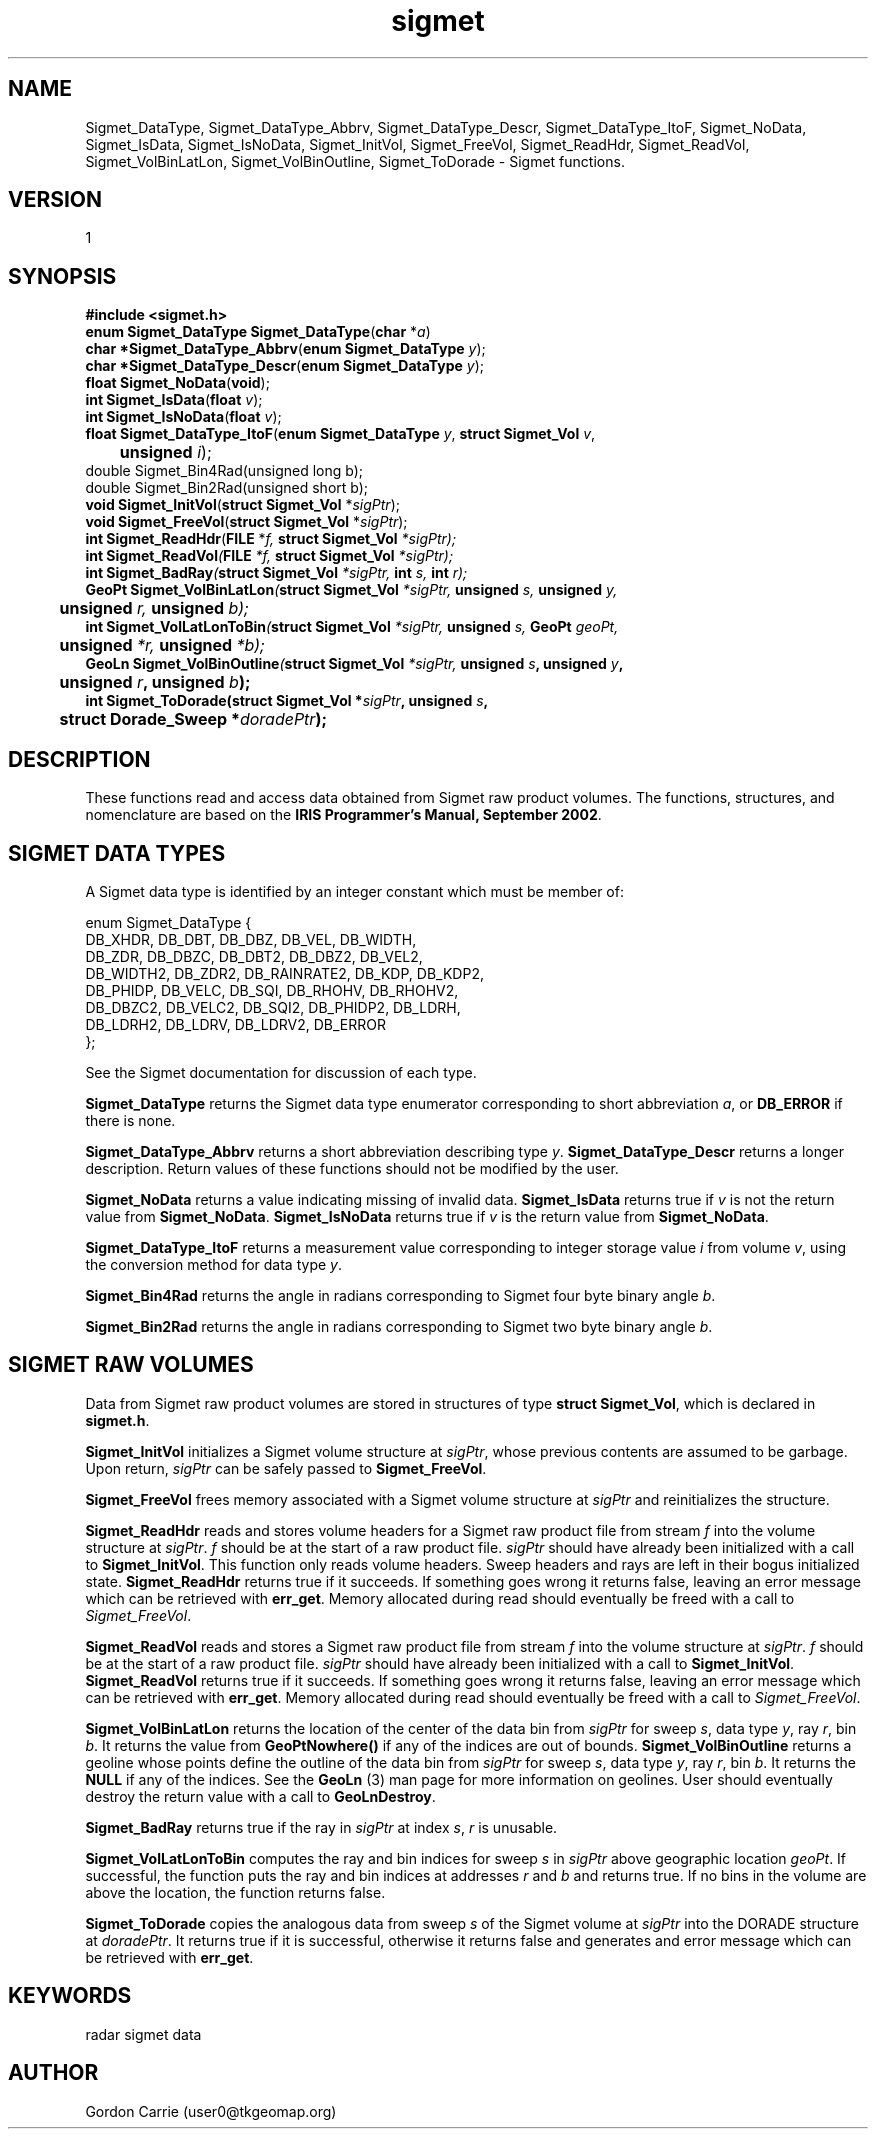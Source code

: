 .\"
.\" Copyright (c) 2004 Gordon D. Carrie
.\" All rights reserved.
.\"
.\" Please send feedback to dev0@trekix.net
.\"
.\" $Revision: 1.3 $ $Date: 2009/11/09 23:15:47 $
.TH sigmet 1 Sigmet "Sigmet C functions"
.SH NAME
Sigmet_DataType, Sigmet_DataType_Abbrv, Sigmet_DataType_Descr, Sigmet_DataType_ItoF,
Sigmet_NoData, Sigmet_IsData, Sigmet_IsNoData,
Sigmet_InitVol, Sigmet_FreeVol, Sigmet_ReadHdr, Sigmet_ReadVol,
Sigmet_VolBinLatLon, Sigmet_VolBinOutline, Sigmet_ToDorade \- Sigmet
functions.
.SH VERSION
1
.SH SYNOPSIS
.nf
\fB#include <sigmet.h>\fP
\fBenum Sigmet_DataType Sigmet_DataType\fP(\fBchar\fP *\fIa\fP)
\fBchar *Sigmet_DataType_Abbrv\fP(\fBenum Sigmet_DataType\fP \fIy\fP);
\fBchar *Sigmet_DataType_Descr\fP(\fBenum Sigmet_DataType\fP \fIy\fP);
\fBfloat\fP \fBSigmet_NoData\fP(\fBvoid\fP);
\fBint\fP \fBSigmet_IsData\fP(\fBfloat\fP \fIv\fP);
\fBint\fP \fBSigmet_IsNoData\fP(\fBfloat\fP \fIv\fP);
\fBfloat Sigmet_DataType_ItoF\fP(\fBenum Sigmet_DataType\fP \fIy\fP, \fBstruct Sigmet_Vol\fP \fIv\fP,
	\fBunsigned\fP \fIi\fP);
double Sigmet_Bin4Rad(unsigned long b);
double Sigmet_Bin2Rad(unsigned short b);
\fBvoid Sigmet_InitVol\fP(\fBstruct Sigmet_Vol\fP *\fIsigPtr\fP);
\fBvoid Sigmet_FreeVol\fP(\fBstruct Sigmet_Vol\fP *\fIsigPtr\fP);
\fBint Sigmet_ReadHdr\fP(\fBFILE\fP *\fIf, \fBstruct Sigmet_Vol\fP *\fIsigPtr\fP);
\fBint Sigmet_ReadVol\fP(\fBFILE\fP *\fIf\fP, \fBstruct Sigmet_Vol\fP *\fIsigPtr\fP);
\fBint Sigmet_BadRay\fP(\fBstruct Sigmet_Vol\fP *\fIsigPtr\fP, \fBint\fP \fIs\fP, \fBint\fP \fIr\fP);
\fBGeoPt Sigmet_VolBinLatLon\fP(\fBstruct Sigmet_Vol\fP *\fIsigPtr\fP, \fBunsigned\fP \fIs\fP, \fBunsigned\fP \fIy\fP,
	\fBunsigned\fP \fIr\fP, \fBunsigned\fP \fIb\fP);
\fBint Sigmet_VolLatLonToBin\fP(\fBstruct Sigmet_Vol\fP *\fIsigPtr\fP, \fBunsigned\fP \fIs\fP, \fBGeoPt\fP \fIgeoPt\fP,
	\fBunsigned\fP *\fIr\fP, \fBunsigned\fP *\fIb\fP);
\fBGeoLn Sigmet_VolBinOutline\fP(\fBstruct Sigmet_Vol\fP *\fIsigPtr\fP, \fBunsigned \fIs\fP, \fBunsigned \fIy\fP,
	\fBunsigned \fIr\fP, \fBunsigned \fIb\fP);
\fBint\fP \fBSigmet_ToDorade\fP(\fBstruct Sigmet_Vol\fP *\fIsigPtr\fP, \fBunsigned\fP \fIs\fP,
	\fBstruct Dorade_Sweep *\fIdoradePtr\fP);
.fi
.SH DESCRIPTION
These functions read and access data obtained from Sigmet raw product
volumes.  The functions, structures, and nomenclature are based on
the \fBIRIS Programmer's Manual, September 2002\fP.
.SH SIGMET DATA TYPES
A Sigmet data type is identified by an integer constant which must
be member of:

.nf
enum Sigmet_DataType {
    DB_XHDR,    DB_DBT,         DB_DBZ,         DB_VEL,         DB_WIDTH,
    DB_ZDR,     DB_DBZC,        DB_DBT2,        DB_DBZ2,        DB_VEL2,
    DB_WIDTH2,  DB_ZDR2,        DB_RAINRATE2,   DB_KDP,         DB_KDP2,
    DB_PHIDP,   DB_VELC,        DB_SQI,         DB_RHOHV,       DB_RHOHV2,
    DB_DBZC2,   DB_VELC2,       DB_SQI2,        DB_PHIDP2,      DB_LDRH,
    DB_LDRH2,   DB_LDRV,        DB_LDRV2,       DB_ERROR
};
.fi

See the Sigmet documentation for discussion of each type.
.PP
\fBSigmet_DataType\fP returns the Sigmet data type enumerator corresponding
to short abbreviation \fIa\fP, or \fBDB_ERROR\fP if there is none.
.PP
\fBSigmet_DataType_Abbrv\fP returns a short abbreviation describing
type \fIy\fP.  \fBSigmet_DataType_Descr\fP returns a longer
description.  Return values of these functions should not be modified
by the user.
.PP
\fBSigmet_NoData\fP returns a value indicating missing of invalid data.
\fBSigmet_IsData\fP returns true if \fIv\fP is not the return value from
\fBSigmet_NoData\fP.
\fBSigmet_IsNoData\fP returns true if \fIv\fP is the return value from
\fBSigmet_NoData\fP.
.PP
\fBSigmet_DataType_ItoF\fP returns a measurement value corresponding
to integer storage value \fIi\fP from volume \fIv\fP, using the conversion
method for data type \fIy\fP.
.PP
\fBSigmet_Bin4Rad\fP returns the angle in radians corresponding to Sigmet four
byte binary angle \fIb\fP.
.PP
\fBSigmet_Bin2Rad\fP returns the angle in radians corresponding to Sigmet two
byte binary angle \fIb\fP.
.SH SIGMET RAW VOLUMES
Data from Sigmet raw product volumes are stored in structures of
type \fBstruct\ Sigmet_Vol\fP, which is declared in \fBsigmet.h\fP.
.PP
\fBSigmet_InitVol\fP initializes a Sigmet volume structure at
\fIsigPtr\fP, whose previous contents are assumed to be garbage.
Upon return, \fIsigPtr\fP can be safely passed to \fBSigmet_FreeVol\fP.
.PP
\fBSigmet_FreeVol\fP frees memory associated with a Sigmet volume
structure at \fIsigPtr\fP and reinitializes the structure.
.PP
\fBSigmet_ReadHdr\fP reads and stores volume headers for a Sigmet raw product
file from stream \fIf\fP into the volume structure at \fIsigPtr\fP.
\fIf\fP should be at the start of a raw product file.  \fIsigPtr\fP
should have already been initialized with a call to \fBSigmet_InitVol\fP.
This function only reads volume headers. Sweep headers and rays are
left in their bogus initialized state.
\fBSigmet_ReadHdr\fP returns true if it succeeds. If something goes
wrong it returns false, leaving an error message which can be
retrieved with \fBerr_get\fP.  Memory allocated during read
should eventually be freed with a call to \fISigmet_FreeVol\fP.
.PP
\fBSigmet_ReadVol\fP reads and stores a Sigmet raw product
file from stream \fIf\fP into the volume structure at \fIsigPtr\fP.
\fIf\fP should be at the start of a raw product file.  \fIsigPtr\fP
should have already been initialized with a call to \fBSigmet_InitVol\fP.
\fBSigmet_ReadVol\fP returns true if it succeeds. If something goes
wrong it returns false, leaving an error message which can be
retrieved with \fBerr_get\fP.  Memory allocated during read
should eventually be freed with a call to \fISigmet_FreeVol\fP.
.PP
\fBSigmet_VolBinLatLon\fP returns the location of the center of the
data bin from \fIsigPtr\fP for sweep \fIs\fP, data type \fIy\fP,
ray \fIr\fP, bin \fIb\fP.  It returns the value from \fBGeoPtNowhere()\fP
if any of the indices are out of bounds.  \fBSigmet_VolBinOutline\fP
returns a geoline whose points define the outline of the data bin
from \fIsigPtr\fP for sweep \fIs\fP, data type \fIy\fP, ray \fIr\fP,
bin \fIb\fP.  It returns the \fBNULL\fP if any of the indices.  See
the \fBGeoLn\fP (3) man page for more information on geolines.  User
should eventually destroy the return value with a call to
\fBGeoLnDestroy\fP.
.PP
\fBSigmet_BadRay\fP returns true if the ray in \fIsigPtr\fP at index
\fIs\fP, \fIr\fP is unusable.
.PP
\fBSigmet_VolLatLonToBin\fP computes the ray and bin indices for
sweep \fIs\fP in \fIsigPtr\fP above geographic location \fIgeoPt\fP.
If successful, the function puts the ray and bin indices at addresses
\fIr\fP and \fIb\fP and returns true.  If no bins in the volume are
above the location, the function returns false.
.PP
\fBSigmet_ToDorade\fP copies the analogous data from sweep \fIs\fP
of the Sigmet volume at \fIsigPtr\fP into the DORADE structure at
\fIdoradePtr\fP.  It returns true if it is successful, otherwise
it returns false and generates and error message which can be
retrieved with \fBerr_get\fP.
.SH KEYWORDS
radar sigmet data
.SH AUTHOR
Gordon Carrie (user0@tkgeomap.org)
